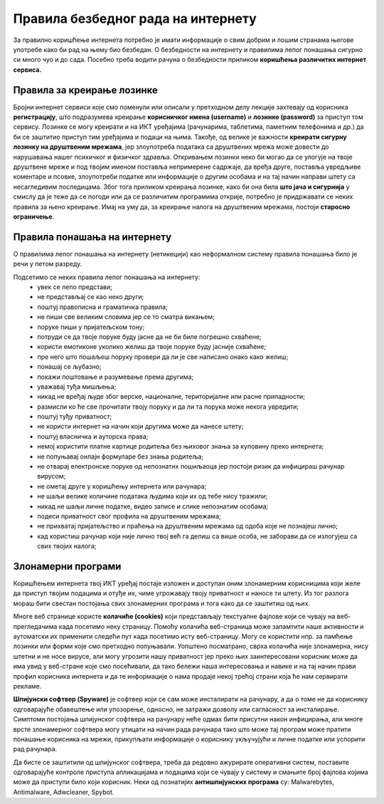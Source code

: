 Правила безбедног рада на интернету
====================================

За правилно коришћење интернета потребно је имати информације о свим добрим и лошим странама његове употребе како би рад на њему био безбедан. О безбедности на интернету и правилима лепог понашања сигурно си много чуо и до сада. Посебно треба водити рачуна о безбедности приликом **коришћења различитих интернет сервиса.**

Правила за креирање лозинке 
---------------------------

Бројни интернет сервиси које смо поменули или описали у претходном делу лекције захтевају од корисника **регистрацију**, што подразумева креирање **корисничког имена (username)** и **лозинке (password)** за приступ том сервису. Лозинке се могу креирати и на ИКТ уређајима (рачунарима, таблетима, паметним телефонима и др.) да би се заштитио приступ тим уређајима и подаци на њима.
Такође, од велике је важности **креирати сигурну лозинку на друштвеним мрежама**, јер злоупотреба података са друштвених мрежа може довести до нарушавања нашег психичког и физичког здравља. Откривањем лозинки неко би могао да се улогује на твоје друштвене мреже и под твојим именом поставља непримерене садржаје, да вређа друге, поставља увредљиве коментаре и псовке, злоупотреби податке или информације о другим особама и на тај начин направи штету са несагледивим последицама. Због тога приликом креирања лозинке, како би она била **што јача и сигурнија** у смислу да је теже да се погоди или да се различитим програмима открије, потребно је придржавати се неких правила за њено креирање.
Имај на уму да, за креирање налога на друштвеним мрежама, постоји **старосно ограничење**.

.. image:: ../../_images/spy.webp
   :width: 450px
   :align: right 

Правила понашања на интернету
-----------------------------

О правилима лепог понашања на интернету (нетикецији) као неформалном систему правила понашања било је речи у петом разреду. 

Подсетимо се неких правила лепог понашања на интернету:
 * увек се лепо представи;
 * не представљај се као неко други;
 * поштуј правописна и граматичка правила;
 * не пиши све великим словима јер се то сматра викањем;
 * поруке пиши у пријатељском тону;
 * потруди се да твоје поруке буду јасне да не би биле погрешно схваћене;
 * користи емотиконе уколико желиш да твоје поруке буду јасније схваћене;
 * пре него што пошаљеш поруку провери да ли је све написано онако како желиш;
 * понашај се љубазно;
 * покажи поштовање и разумевање према другима;
 * уважавај туђа мишљења;
 * никад не вређај људе због верске, националне, територијалне или расне припадности;
 * размисли ко ће све прочитати твоју поруку и да ли та порука може некога увредити;
 * поштуј туђу приватност;
 * не користи интернет на начин који другима може да нанесе штету;
 * поштуј власничка и ауторска права;
 * немој користити платне картице родитеља без њиховог знања за куповину преко интернета;
 * не попуњавај онлајн формуларе без знања родитеља;
 * не отварај електронске поруке од непознатих пошиљаоца јер постоји ризик да инфицираш рачунар вирусом;
 * не ометај друге у коришћењу интернета или рачунара;
 * не шаљи велике количине података људима који их од тебе нису тражили;
 * никад не шаљи личне податке, видео записе и слике непознатим особама;
 * подеси приватност свог профила на друштвеним мрежама;
 * не прихватај пријатељство и праћења на друштвеним мрежама од одоба које не познајеш лично;
 * кад користиш рачунар који није лично твој већ га делиш са више особа, не заборави да се излогујеш са свих твојих налога;

.. questionnote::

   Размисли, да ли се ова правила много разликују од правила у свакодневном животу?

Злонамерни програми
-------------------

Коришћењем интернета твој ИКТ уређај постаје изложен и доступан оним злонамерним корисницима који желе да приступ твојим подацима и отуђе их, чиме угрожавају твоју приватност и наносе ти штету. Из тог разлога мораш бити свестан постојања свих злонамерних програма и тога како да се заштитиш од њих. 

Многе веб странице користе **колачиће (cookies)** који представљају текстуалне фајлове који се чувају на веб-прегледачима када посетимо неку страницу. Помоћу колачића веб-страница може запамтити наше активности и аутоматски их применити следећи пут када посетимо исту веб-страницу. 
Могу се користити нпр. за памћење лозинки или форми које смо претходно попуњавали. Уопштено посматрано, сврха колачића није злонамерна, нису штетни и не носе вирусе, али могу угрозити нашу приватност јер преко њих заинтересовани корисник може да има увид у веб-стране које смо посећивали, да тако бележи наша интересовања и навике и на тај начин прави профил корисника интернета и да те информације о нама продаје некој трећој страни која ће нам сервирати рекламе.

.. image:: ../../_images/hack.webp
   :width: 450px
   :align: right 

**Шпијунски софтвер (Spyware)** је софтвер који се сам може инсталирати на рачунару, а да о томе не да кориснику одговарајуће обавештење или упозорење, односно, не затражи дозволу или сагласност за инсталирање. 
Симптоми постојања шпијунског софтвера на рачунару неће одмах бити присутни након инфицирања, али многе врсте злонамерног софтвера могу утицати на начин рада рачунара тако што може тај програм може пратити понашање корисника на мрежи, прикупљати информације о кориснику укључујући и личне податке или успорити рад рачунара. 

Да бисте се заштитили од шпијунског софтвера, треба да редовно ажурирате оперативни систем, поставите одговарајуће контроле приступа апликацијама и подацима који се чувају у систему и смањите број фајлова којима може да приступи било који корисник. 
Неки од познатијих **антишпијунских програма** су: Malwarebytes, Antimalware, Adwcleaner, Spybot.


